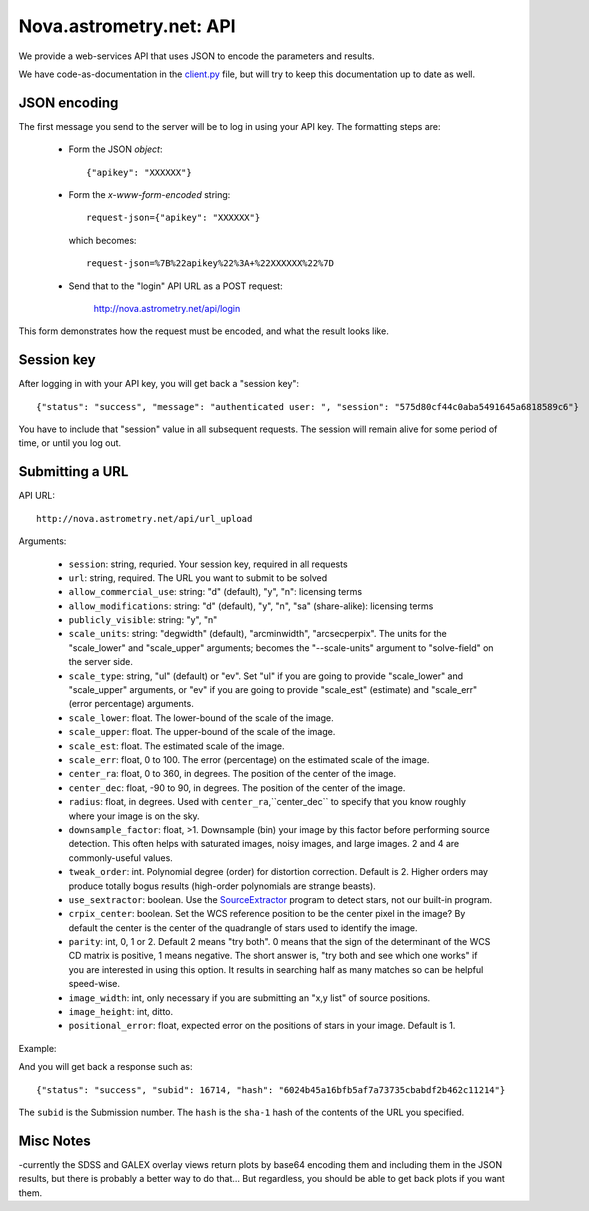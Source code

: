 
.. _nova_api:

Nova.astrometry.net: API
========================

We provide a web-services API that uses JSON to encode the parameters
and results.

We have code-as-documentation in the `client.py
<http://trac.astrometry.net/browser/trunk/src/astrometry/net/client/client.py>`_
file, but will try to keep this documentation up to date as well.

JSON encoding
-------------

The first message you send to the server will be to log in using your
API key.  The formatting steps are:

  * Form the JSON *object*::

       {"apikey": "XXXXXX"}

  * Form the *x-www-form-encoded* string::

       request-json={"apikey": "XXXXXX"}

    which becomes::

	   request-json=%7B%22apikey%22%3A+%22XXXXXX%22%7D

  * Send that to the "login" API URL as a POST request:

       http://nova.astrometry.net/api/login

This form demonstrates how the request must be encoded, and what the result looks like.

.. raw:: html

   <form action="http://staging.astrometry.net/api/login" method="POST">
   <input type="text" name="request-json" size=50 value="{&#34;apikey&#34;: &#34;XXXXXXXX&#34;}" />
   <input type="submit" value="Submit" />
   </form>

Session key
-----------

After logging in with your API key, you will get back a "session key"::

      {"status": "success", "message": "authenticated user: ", "session": "575d80cf44c0aba5491645a6818589c6"}

You have to include that "session" value in all subsequent requests.
The session will remain alive for some period of time, or until you
log out.

Submitting a URL
----------------

API URL::

    http://nova.astrometry.net/api/url_upload

Arguments:

  * ``session``: string, requried.  Your session key, required in all requests
  * ``url``: string, required.  The URL you want to submit to be solved
  * ``allow_commercial_use``: string: "d" (default), "y", "n": licensing terms
  * ``allow_modifications``: string: "d" (default), "y", "n", "sa" (share-alike): licensing terms
  * ``publicly_visible``: string: "y", "n"
  * ``scale_units``: string: "degwidth" (default), "arcminwidth", "arcsecperpix".  The units for the "scale_lower" and "scale_upper" arguments; becomes the "--scale-units" argument to "solve-field" on the server side.
  * ``scale_type``: string, "ul" (default) or "ev".  Set "ul" if you are going to provide "scale_lower" and "scale_upper" arguments, or "ev" if you are going to provide "scale_est" (estimate) and "scale_err" (error percentage) arguments.
  * ``scale_lower``: float.  The lower-bound of the scale of the image.
  * ``scale_upper``: float.  The upper-bound of the scale of the image.
  * ``scale_est``: float.  The estimated scale of the image.
  * ``scale_err``: float, 0 to 100.  The error (percentage) on the estimated scale of the image.
  * ``center_ra``: float, 0 to 360, in degrees.  The position of the center of the image.
  * ``center_dec``: float, -90 to 90, in degrees.  The position of the center of the image.
  * ``radius``: float, in degrees.  Used with ``center_ra``,``center_dec`` to specify that you know roughly where your image is on the sky.
  * ``downsample_factor``: float, >1.  Downsample (bin) your image by this factor before performing source detection.  This often helps with saturated images, noisy images, and large images.  2 and 4 are commonly-useful values.
  * ``tweak_order``: int.  Polynomial degree (order) for distortion correction.  Default is 2.  Higher orders may produce totally bogus results (high-order polynomials are strange beasts).
  * ``use_sextractor``: boolean.  Use the `SourceExtractor <http://www.astromatic.net/software/sextractor>`_ program to detect stars, not our built-in program.
  * ``crpix_center``: boolean.  Set the WCS reference position to be the center pixel in the image?  By default the center is the center of the quadrangle of stars used to identify the image.
  * ``parity``: int, 0, 1 or 2.  Default 2 means "try both".  0 means that the sign of the determinant of the WCS CD matrix is positive, 1 means negative.  The short answer is, "try both and see which one works" if you are interested in using this option.  It results in searching half as many matches so can be helpful speed-wise.
  * ``image_width``: int, only necessary if you are submitting an "x,y list" of source positions.
  * ``image_height``: int, ditto.
  * ``positional_error``: float, expected error on the positions of stars in your image.  Default is 1.

Example:

..   <input type="text" name="request-json1" size=50 value="{&#34;session&#34;: &#34;575d80cf44c0aba5491645a6818589c6&#34;, &#34;url&#34;: &#34;http://apod.nasa.gov/apod/image/1206/ldn673s_block1123.jpg&#34;, &#34;scale_units&#34;: &#34;degwidth&#34;, &#34;scale_lower&#34;: 0.5, &#34;scale_upper: 1.0, &#34;center_ra&#34;: 290, &#34;center_dec&#34;: 11, &#34;radius&#34;: 2.0 }" />

.. raw:: html

   <form action="http://staging.astrometry.net/api/url_upload" method="POST">
   <textarea name="request-json" rows=5 cols=80>
   {"session": "####", "url": "http://apod.nasa.gov/apod/image/1206/ldn673s_block1123.jpg", "scale_units": "degwidth", "scale_lower": 0.5, "scale_upper": 1.0, "center_ra": 290, "center_dec": 11, "radius": 2.0 }
   </textarea>
   <input type="submit" value="Submit" />
   </form>

And you will get back a response such as::

    {"status": "success", "subid": 16714, "hash": "6024b45a16bfb5af7a73735cbabdf2b462c11214"}

The ``subid`` is the Submission number.  The ``hash`` is the ``sha-1`` hash of the contents of the URL you specified.



Misc Notes
----------

-currently the SDSS and GALEX overlay views return plots by base64
encoding them and including them in the JSON results, but there is
probably a better way to do that...  But regardless, you should be
able to get back plots if you want them.

